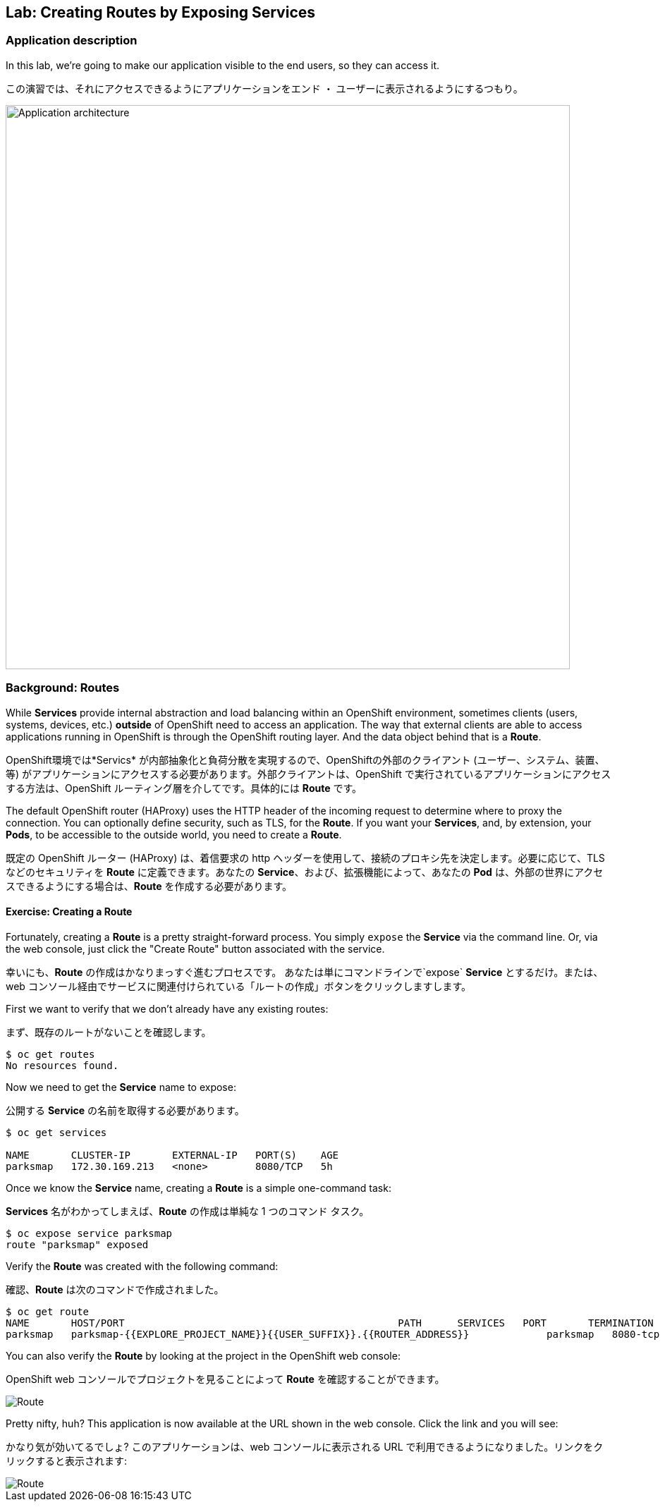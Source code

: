 ## Lab: Creating Routes by Exposing Services

### Application description
[silver]#In this lab, we're going to make our application visible to the end users, so they can access it.#

この演習では、それにアクセスできるようにアプリケーションをエンド ・ ユーザーに表示されるようにするつもり。

image::roadshow-app-architecture-parksmap-2.png[Application architecture,800,align="center"]

### Background: Routes

[silver]#While *Services* provide internal abstraction and load balancing within an OpenShift environment, sometimes clients (users, systems, devices, etc.) **outside** of OpenShift need to access an application. The way that external clients are able to access applications running in OpenShift is through the OpenShift routing layer. And the data object behind that is a *Route*.#

OpenShift環境では*Servics* が内部抽象化と負荷分散を実現するので、OpenShiftの外部のクライアント (ユーザー、システム、装置、等) がアプリケーションにアクセスする必要があります。外部クライアントは、OpenShift で実行されているアプリケーションにアクセスする方法は、OpenShift ルーティング層を介してです。具体的には *Route* です。

[silver]#The default OpenShift router (HAProxy) uses the HTTP header of the incoming request to determine where to proxy the connection. You can optionally define security, such as TLS, for the *Route*. If you want your *Services*, and, by extension, your *Pods*,  to be accessible to the outside world, you need to create a *Route*.#


既定の OpenShift ルーター (HAProxy) は、着信要求の http ヘッダーを使用して、接続のプロキシ先を決定します。必要に応じて、TLS などのセキュリティを *Route* に定義できます。あなたの *Service*、および、拡張機能によって、あなたの *Pod* は、外部の世界にアクセスできるようにする場合は、*Route* を作成する必要があります。


#### Exercise: Creating a Route

[silver]#Fortunately, creating a *Route* is a pretty straight-forward process.  You simply `expose` the *Service* via the command line. Or, via the web console, just click the "Create Route" button associated with the service.#

幸いにも、*Route* の作成はかなりまっすぐ進むプロセスです。 あなたは単にコマンドラインで`expose` *Service* とするだけ。または、web コンソール経由でサービスに関連付けられている「ルートの作成」ボタンをクリックしますします。

[silver]#First we want to verify that we don't already have any existing routes:#

まず、既存のルートがないことを確認します。

[source]
----
$ oc get routes
No resources found.
----

[silver]#Now we need to get the *Service* name to expose:#

公開する *Service* の名前を取得する必要があります。

[source]
----
$ oc get services

NAME       CLUSTER-IP       EXTERNAL-IP   PORT(S)    AGE
parksmap   172.30.169.213   <none>        8080/TCP   5h
----

[silver]#Once we know the *Service* name, creating a *Route* is a simple one-command task:#

*Services* 名がわかってしまえば、*Route* の作成は単純な 1 つのコマンド タスク。

[source]
----
$ oc expose service parksmap
route "parksmap" exposed
----

[silver]#Verify the *Route* was created with the following command:#

確認、*Route* は次のコマンドで作成されました。

[source]
----
$ oc get route
NAME       HOST/PORT                                              PATH      SERVICES   PORT       TERMINATION
parksmap   parksmap-{{EXPLORE_PROJECT_NAME}}{{USER_SUFFIX}}.{{ROUTER_ADDRESS}}             parksmap   8080-tcp
----

[silver]#You can also verify the *Route* by looking at the project in the OpenShift web console:#

OpenShift web コンソールでプロジェクトを見ることによって *Route* を確認することができます。

image::parksmap-route.png[Route]

[silver]#Pretty nifty, huh?  This application is now available at the URL shown in the web console. Click the link and you will see:#

かなり気が効いてるでしょ? このアプリケーションは、web コンソールに表示される URL で利用できるようになりました。リンクをクリックすると表示されます:

image::parksmap-empty.png[Route]
